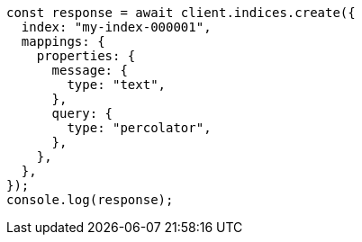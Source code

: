 // This file is autogenerated, DO NOT EDIT
// Use `node scripts/generate-docs-examples.js` to generate the docs examples

[source, js]
----
const response = await client.indices.create({
  index: "my-index-000001",
  mappings: {
    properties: {
      message: {
        type: "text",
      },
      query: {
        type: "percolator",
      },
    },
  },
});
console.log(response);
----
